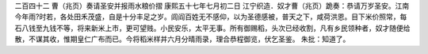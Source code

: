二百四十二 曹（兆页）奏请圣安并报雨水粮价摺 
康熙五十七年七月初二日 
江宁织造．奴才曹（兆页）跪奏：恭请万岁圣安。江南今年雨?时若，各处田禾茂盛，自是十分丰足之岁。闾阎百姓无不感仰，以为圣德感被，普天之下，咸荷洪恩。目下米价照常，每石八钱至九钱不等，将来新米上市，更可望贱。小民安乐，太平无事。所有御赐稻，头次已经收割，凡有乡民领种者，奴才随便给散，不谋其收，惟期皇仁广布而已。今将稻米样并六月分晴雨录，理合恭程御览，伏乞圣鉴。 
朱批：知道了。 
